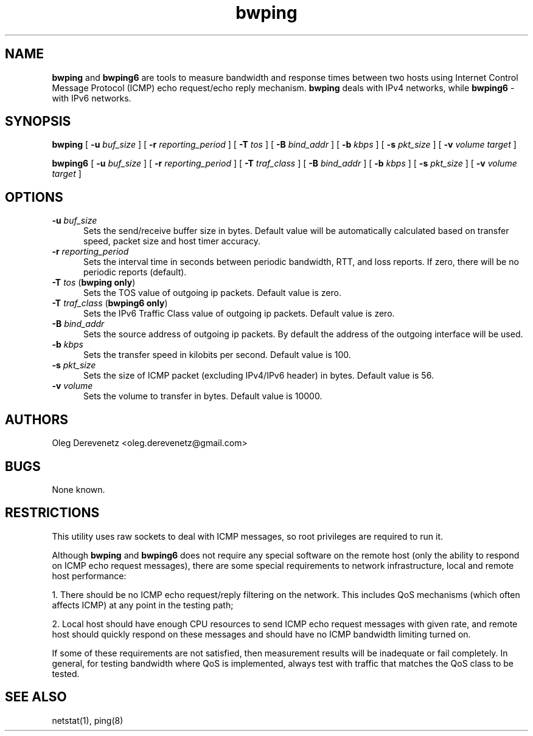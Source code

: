 .TH bwping 8
.SH NAME
.B bwping
and
.B bwping6
are tools to measure bandwidth and response times between two hosts using
Internet Control Message Protocol (ICMP) echo request/echo reply mechanism.
.B bwping
deals with IPv4 networks, while
.B bwping6
- with IPv6 networks.
.SH SYNOPSIS
.B bwping
[ \fB-u\fR \fIbuf_size\fR ]
[ \fB-r\fR \fIreporting_period\fR ]
[ \fB-T\fR \fItos\fR ]
[ \fB-B\fR \fIbind_addr\fR ]
[ \fB-b\fR \fIkbps\fR ]
[ \fB-s\fR \fIpkt_size\fR ]
[ \fB-v\fR \fIvolume\fR \fItarget\fR ]

.B bwping6
[ \fB-u\fR \fIbuf_size\fR ]
[ \fB-r\fR \fIreporting_period\fR ]
[ \fB-T\fR \fItraf_class\fR ]
[ \fB-B\fR \fIbind_addr\fR ]
[ \fB-b\fR \fIkbps\fR ]
[ \fB-s\fR \fIpkt_size\fR ]
[ \fB-v\fR \fIvolume\fR \fItarget\fR ]
.SH OPTIONS
.IP "\fB-u\fR \fIbuf_size\fR" 5
Sets the send/receive buffer size in bytes. Default value will be
automatically calculated based on transfer speed, packet size and
host timer accuracy.
.IP "\fB-r\fR \fIreporting_period\fR" 5
Sets the interval time in seconds between periodic bandwidth, RTT,
and loss reports. If zero, there will be no periodic reports (default).
.IP "\fB-T\fR \fItos\fR (\fBbwping only\fR)" 5
Sets the TOS value of outgoing ip packets. Default value is zero.
.IP "\fB-T\fR \fItraf_class\fR (\fBbwping6 only\fR)" 5
Sets the IPv6 Traffic Class value of outgoing ip packets. Default value is zero.
.IP "\fB-B\fR \fIbind_addr\fR" 5
Sets the source address of outgoing ip packets. By default the address
of the outgoing interface will be used.
.IP "\fB-b\fR \fIkbps\fR" 5
Sets the transfer speed in kilobits per second. Default value is 100.
.IP "\fB-s\fR \fIpkt_size\fR" 5
Sets the size of ICMP packet (excluding IPv4/IPv6 header) in bytes. Default
value is 56.
.IP "\fB-v\fR \fIvolume\fR" 5
Sets the volume to transfer in bytes. Default value is 10000.
.SH AUTHORS
Oleg Derevenetz <oleg.derevenetz@gmail.com>
.SH BUGS
None known.
.SH RESTRICTIONS
This utility uses raw sockets to deal with ICMP messages, so root
privileges are required to run it.

Although
.B bwping
and
.B bwping6
does not require any special software on the remote host (only the
ability to respond on ICMP echo request messages), there are some
special requirements to network infrastructure, local and remote
host performance:

1. There should be no ICMP echo request/reply filtering on the network.
This includes QoS mechanisms (which often affects ICMP) at any point in
the testing path;

2. Local host should have enough CPU resources to send ICMP echo request
messages with given rate, and remote host should quickly respond on these
messages and should have no ICMP bandwidth limiting turned on.

If some of these requirements are not satisfied, then measurement results
will be inadequate or fail completely. In general, for testing bandwidth
where QoS is implemented, always test with traffic that matches the QoS
class to be tested.
.SH SEE ALSO
netstat(1), ping(8)
